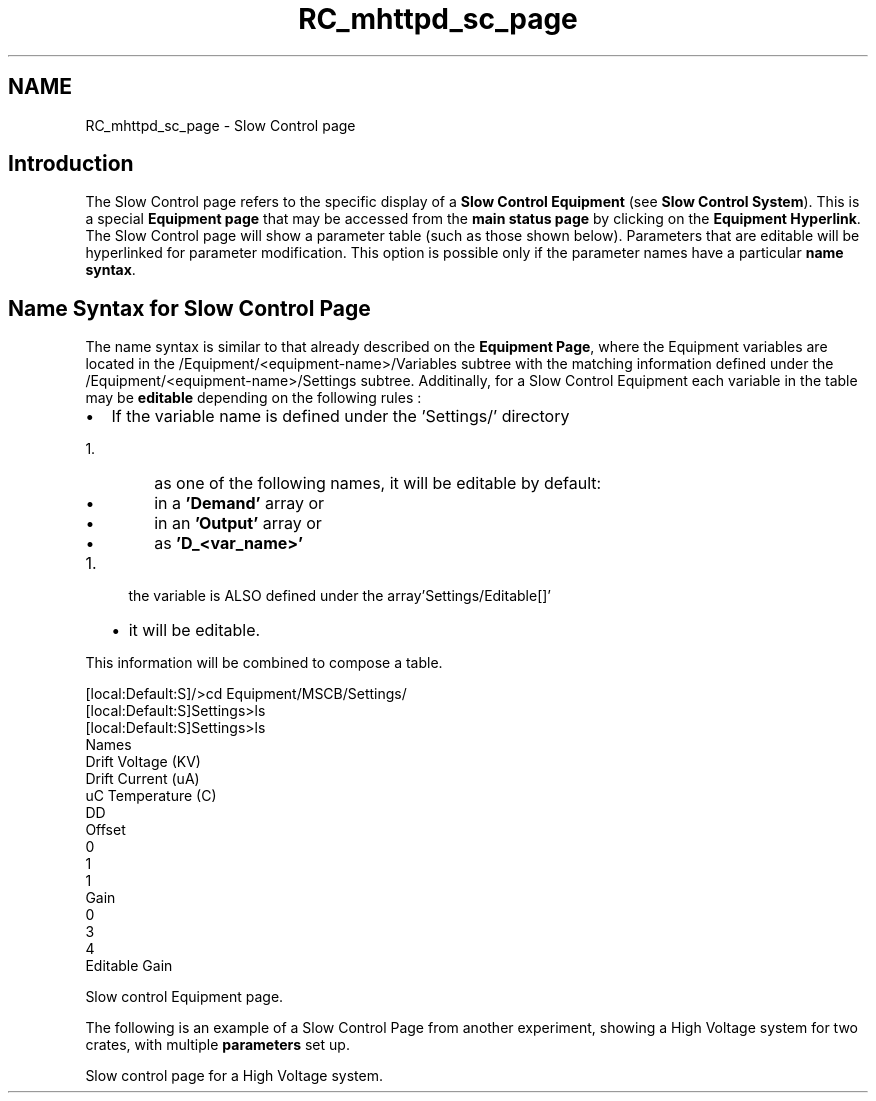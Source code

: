 .TH "RC_mhttpd_sc_page" 3 "31 May 2012" "Version 2.3.0-0" "Midas" \" -*- nroff -*-
.ad l
.nh
.SH NAME
RC_mhttpd_sc_page \- Slow Control page 
 
.br
.PP
.PP

.br
 
.SH "Introduction"
.PP
The Slow Control page refers to the specific display of a \fBSlow Control Equipment\fP (see \fBSlow Control System\fP). This is a special \fBEquipment page\fP that may be accessed from the \fBmain status page\fP by clicking on the \fBEquipment Hyperlink\fP. The Slow Control page will show a parameter table (such as those shown below). Parameters that are editable will be hyperlinked for parameter modification. This option is possible only if the parameter names have a particular \fBname\fP \fBsyntax\fP.
.SH "Name Syntax for Slow Control Page"
.PP
The name syntax is similar to that already described on the \fBEquipment Page\fP, where the Equipment variables are located in the /Equipment/<equipment-name>/Variables subtree with the matching information defined under the /Equipment/<equipment-name>/Settings subtree. Additinally, for a Slow Control Equipment each variable in the table may be \fBeditable\fP depending on the following rules :
.PP
.IP "\(bu" 2
If the variable name is defined under the 'Settings/' directory
.IP "  1." 6
as one of the following names, it will be editable by default:
.IP "    \(bu" 6
in a \fB'Demand'\fP array or
.IP "    \(bu" 6
in an \fB'Output'\fP array or
.IP "    \(bu" 6
as \fB'D_<var_name>'\fP 
.PP

.PP

.PP
.PP
.IP "1." 4
the variable is ALSO defined under the array'Settings/Editable[]'
.IP "  \(bu" 4
it will be editable.
.PP

.PP
.PP
This information will be combined to compose a table. 
.PP
.nf
[local:Default:S]/>cd Equipment/MSCB/Settings/
[local:Default:S]Settings>ls
[local:Default:S]Settings>ls
Names
                                Drift Voltage (KV)
                                Drift Current (uA)
                                uC Temperature (C)
DD
Offset
                                0
                                1
                                1
Gain
                                0
                                3
                                4
Editable                        Gain

.fi
.PP
.PP

.br

.br

.br
   Slow control Equipment page. 
.br

.br

.br
   
.br

.br

.br
.PP
The following is an example of a Slow Control Page from another experiment, showing a High Voltage system for two crates, with multiple \fBparameters\fP set up.
.PP

.br

.br

.br
   Slow control page for a High Voltage system. 
.br

.br

.br
   
.br

.br

.br
.PP

.br
.PP
.PP

.br
.PP
 
